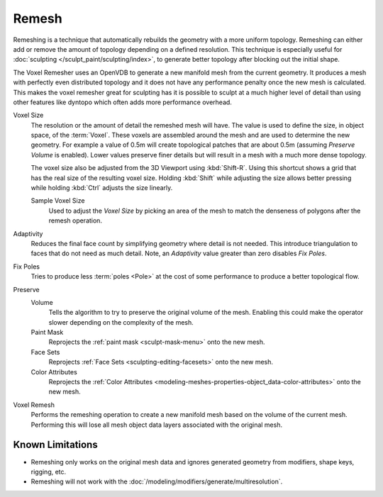 
******
Remesh
******

.. reference::

   :Mode:      All Paint Modes
   :Header:    :menuselection:`Tool Settings --> Remesh`
   :Panel:     :menuselection:`Sidebar --> Tool --> Remesh`
   :Shortcut:  :kbd:`Ctrl-R` (Voxel), :kbd:`Ctrl-Alt-R` (Quadriflow)

Remeshing is a technique that automatically rebuilds the geometry with a more uniform topology.
Remeshing can either add or remove the amount of topology depending on a defined resolution.
This technique is especially useful for :doc:`sculpting </sculpt_paint/sculpting/index>`,
to generate better topology after blocking out the initial shape.

The Voxel Remesher uses an OpenVDB to generate a new manifold mesh from the current geometry.
It produces a mesh with perfectly even distributed topology and
it does not have any performance penalty once the new mesh is calculated.
This makes the voxel remesher great for sculpting has it is possible to
sculpt at a much higher level of detail than using other features
like dyntopo which often adds more performance overhead.

Voxel Size
   The resolution or the amount of detail the remeshed mesh will have.
   The value is used to define the size, in object space, of the :term:`Voxel`.
   These voxels are assembled around the mesh and are used to determine the new geometry.
   For example a value of 0.5m will create topological patches that are about 0.5m
   (assuming *Preserve Volume* is enabled).
   Lower values preserve finer details but will result in a mesh with a much more dense topology.

   The voxel size also be adjusted from the 3D Viewport using :kbd:`Shift-R`.
   Using this shortcut shows a grid that has the real size of the resulting voxel size.
   Holding :kbd:`Shift` while adjusting the size allows better pressing
   while holding :kbd:`Ctrl` adjusts the size linearly.

   Sample Voxel Size
      Used to adjust the *Voxel Size* by picking an area of the mesh
      to match the denseness of polygons after the remesh operation.

Adaptivity
   Reduces the final face count by simplifying geometry where detail is not needed.
   This introduce triangulation to faces that do not need as much detail.
   Note, an *Adaptivity* value greater than zero disables *Fix Poles*.

Fix Poles
   Tries to produce less :term:`poles <Pole>` at the cost of some performance to produce a better topological flow.

Preserve
   Volume
      Tells the algorithm to try to preserve the original volume of the mesh.
      Enabling this could make the operator slower depending on the complexity of the mesh.
   Paint Mask
      Reprojects the :ref:`paint mask <sculpt-mask-menu>` onto the new mesh.
   Face Sets
      Reprojects :ref:`Face Sets <sculpting-editing-facesets>` onto the new mesh.
   Color Attributes
      Reprojects the :ref:`Color Attributes <modeling-meshes-properties-object_data-color-attributes>` onto the
      new mesh.

Voxel Remesh
   Performs the remeshing operation to create a new manifold mesh based on the volume of the current mesh.
   Performing this will lose all mesh object data layers associated with the original mesh.

.. seealso::

   :doc:`Remesh modifier </modeling/modifiers/generate/remesh>`


Known Limitations
=================

- Remeshing only works on the original mesh data and
  ignores generated geometry from modifiers, shape keys, rigging, etc.
- Remeshing will not work with the :doc:`/modeling/modifiers/generate/multiresolution`.
